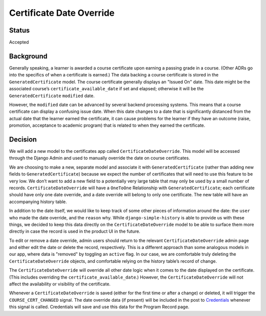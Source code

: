 Certificate Date Override
=========================

Status
------
Accepted

Background
----------
Generally speaking, a learner is awarded a course certificate upon earning a
passing grade in a course. (Other ADRs go into the specifics of when a
certificate is earned.) The data backing a course certificate is stored in the
``GeneratedCertificate`` model. The course certificate generally displays an
"Issued On" date. This date might be the associated course’s
``certificate_available_date`` if set and elapsed; otherwise it will be the
``GeneratedCertificate`` ``modified`` date.

However, the ``modified`` date can be advanced by several backend processing
systems. This means that a course certificate can display a confusing issue
date. When this date changes to a date that is significantly distanced from the
actual date that the learner earned the certificate, it can cause problems for
the learner if they have an outcome (raise, promotion, acceptance to academic
program) that is related to when they earned the certificate.


Decision
--------
We will add a new model to the certificates app called
``CertificateDateOverride``. This model will be accessed through the Django Admin
and used to manually override the date on course certificates.

We are choosing to make a new, separate model and associate it with
``GeneratedCertificate`` (rather than adding new fields to ``GeneratedCertificate``)
because we expect the number of certificates that will need to use this feature
to be very low. We don’t want to add a new field to a potentially very large
table that may only be used by a small number of records.
``CertificateDateOverride`` will have a ``OneToOne`` Relationship with
``GeneratedCertificate``; each certificate should have only one date override, and
a date override will belong to only one certificate. The new table will have an
accompanying history table.

In addition to the date itself, we would like to keep track of some other pieces
of information around the date: the ``user`` who made the date override, and the
``reason`` why. While ``django-simple-history`` is able to provide us with these
things, we decided to keep this data directly on the ``CertificateDateOverride``
model to be able to surface them more directly in case the record is used in the
product UI in the future.

To edit or remove a date override, admin users should return to the relevant
``CertificateDateOverride`` admin page and either edit the date or delete the
record, respectively. This is a different approach than some analogous models in
our app, where data is "removed" by toggling an ``active`` flag. In our case, we
are comfortable truly deleting the ``CertificateDateOverride`` objects, and
comfortable relying on the history table’s record of change.

The ``CertificateDateOverride`` will override all other date logic when it comes
to the date displayed on the certificate. (This includes overriding the
``certificate_available_date``.) However, the ``CertificateDateOverride`` will not
affect the availability or visibility of the certificate.

Whenever a ``CertificateDateOverride`` is saved (either for the first time or
after a change) or deleted, it will trigger the ``COURSE_CERT_CHANGED`` signal.
The date override data (if present) will be included in the post to
`Credentials`_ whenever this signal is called. Credentials will save and use
this data for the Program Record page.

.. _Credentials: https://github.com/edx/credentials
